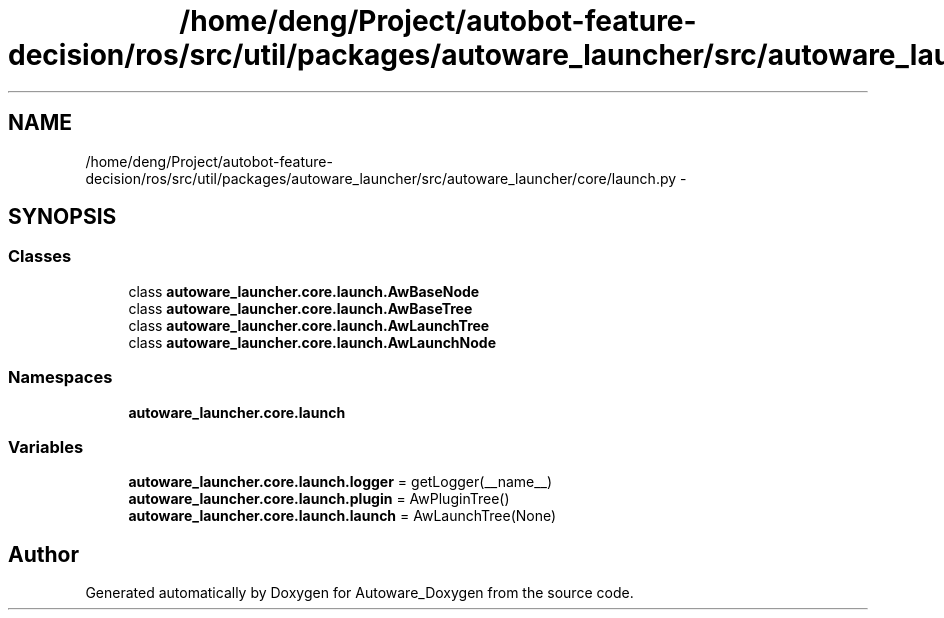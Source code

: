 .TH "/home/deng/Project/autobot-feature-decision/ros/src/util/packages/autoware_launcher/src/autoware_launcher/core/launch.py" 3 "Fri May 22 2020" "Autoware_Doxygen" \" -*- nroff -*-
.ad l
.nh
.SH NAME
/home/deng/Project/autobot-feature-decision/ros/src/util/packages/autoware_launcher/src/autoware_launcher/core/launch.py \- 
.SH SYNOPSIS
.br
.PP
.SS "Classes"

.in +1c
.ti -1c
.RI "class \fBautoware_launcher\&.core\&.launch\&.AwBaseNode\fP"
.br
.ti -1c
.RI "class \fBautoware_launcher\&.core\&.launch\&.AwBaseTree\fP"
.br
.ti -1c
.RI "class \fBautoware_launcher\&.core\&.launch\&.AwLaunchTree\fP"
.br
.ti -1c
.RI "class \fBautoware_launcher\&.core\&.launch\&.AwLaunchNode\fP"
.br
.in -1c
.SS "Namespaces"

.in +1c
.ti -1c
.RI " \fBautoware_launcher\&.core\&.launch\fP"
.br
.in -1c
.SS "Variables"

.in +1c
.ti -1c
.RI "\fBautoware_launcher\&.core\&.launch\&.logger\fP = getLogger(__name__)"
.br
.ti -1c
.RI "\fBautoware_launcher\&.core\&.launch\&.plugin\fP = AwPluginTree()"
.br
.ti -1c
.RI "\fBautoware_launcher\&.core\&.launch\&.launch\fP = AwLaunchTree(None)"
.br
.in -1c
.SH "Author"
.PP 
Generated automatically by Doxygen for Autoware_Doxygen from the source code\&.
